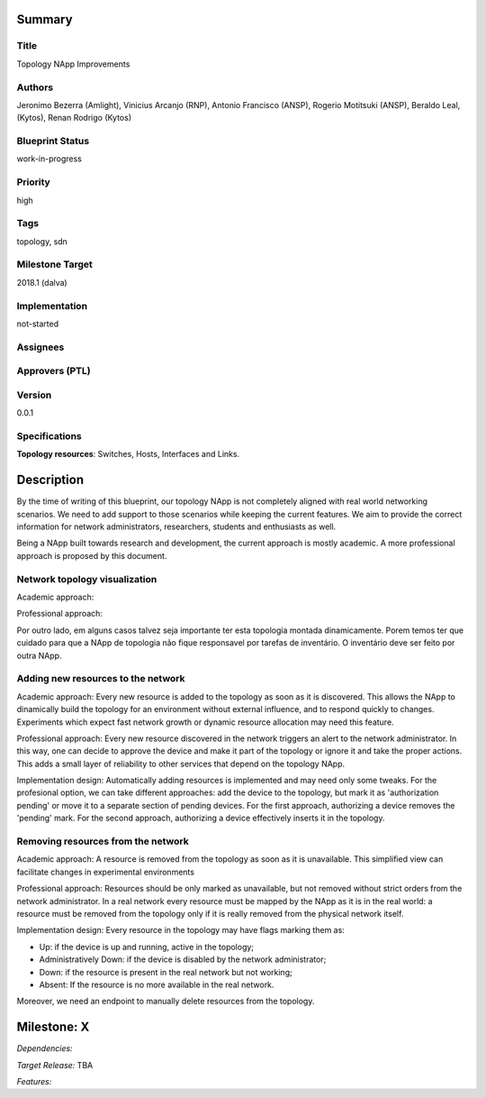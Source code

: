 Summary
=======

Title
-----
Topology NApp Improvements

Authors
-------
Jeronimo Bezerra (Amlight), Vinicius Arcanjo (RNP), Antonio Francisco (ANSP),
Rogerio Motitsuki (ANSP), Beraldo Leal, (Kytos), Renan Rodrigo (Kytos)

Blueprint Status
----------------
work-in-progress

Priority
--------
high

Tags
----
topology, sdn

Milestone Target
----------------
2018.1 (dalva)

Implementation
--------------
not-started

Assignees
---------

Approvers (PTL)
---------------

Version
-------
0.0.1

Specifications
--------------

**Topology resources**: Switches, Hosts, Interfaces and Links.

Description
===========

By the time of writing of this blueprint, our topology NApp is not completely
aligned with real world networking scenarios. We need to add support to those
scenarios while keeping the current features. We aim to provide the correct
information for network administrators, researchers, students and enthusiasts
as well.

Being a NApp built towards research and development, the current approach is
mostly academic. A more professional approach is proposed by this document.

Network topology visualization
------------------------------

Academic approach:

Professional approach:

Por outro lado, em alguns casos talvez seja importante ter esta topologia
montada dinamicamente. Porem temos ter que cuidado para que a NApp de topologia
não fique responsavel por tarefas de inventário. O inventário deve ser feito
por outra NApp.

Adding new resources to the network
-----------------------------------

Academic approach: Every new resource is added to the topology as soon as it
is discovered. This allows the NApp to dinamically build the topology for an
environment without external influence, and to respond quickly to changes.
Experiments which expect fast network growth or dynamic resource allocation
may need this feature.

Professional approach: Every new resource discovered in the network triggers an
alert to the network administrator. In this way, one can decide to approve the
device and make it part of the topology or ignore it and take the proper
actions. This adds a small layer of reliability to other services that depend
on the topology NApp.

Implementation design: Automatically adding resources is implemented and may
need only some tweaks. For the profesional option, we can take different
approaches: add the device to the topology, but mark it as 'authorization
pending' or move it to a separate section of pending devices.
For the first approach, authorizing a device removes the 'pending' mark. For
the second approach, authorizing a device effectively inserts it in the
topology.

Removing resources from the network
-----------------------------------

Academic approach: A resource is removed from the topology as soon as it is
unavailable. This simplified view can facilitate changes in experimental
environments

Professional approach: Resources should be only marked as unavailable, but not
removed without strict orders from the network administrator. In a real network
every resource must be mapped by the NApp as it is in the real world: a
resource must be removed from the topology only if it is really removed from
the physical network itself.

Implementation design: Every resource in the topology may have flags marking
them as:

- Up: if the device is up and running, active in the topology;
- Administratively Down: if the device is disabled by the network
  administrator;
- Down: if the resource is present in the real network but not working;
- Absent: If the resource is no more available in the real network.

Moreover, we need an endpoint to manually delete resources from the topology.

Milestone: X
============

*Dependencies:*

*Target Release:* TBA

*Features:*
